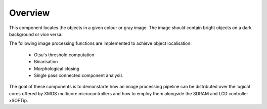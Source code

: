 Overview
========

This component locates the objects in a given colour or gray image. The image should contain bright objects on a dark background or vice versa.

The following image processing functions are implemented to achieve object localisation:

   - Otsu's threshold computation
   - Binarisation
   - Morphological closing
   - Single pass connected component analysis

The goal of these components is to demonstarte how an image processing pipeline can be distributed over the logical cores offered by XMOS multicore microcontrollers and how to employ them alongside the SDRAM and LCD controller xSOFTip.
